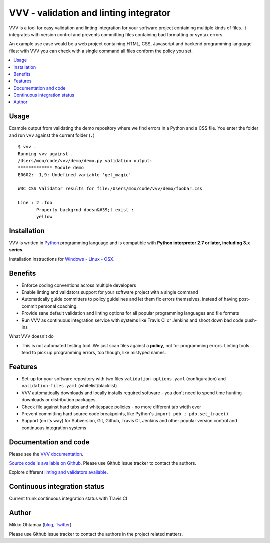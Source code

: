 ========================================
VVV - validation and linting integrator
========================================

VVV is a tool for easy validation and linting integration for your software project
containing multiple kinds of files. It integrates with version control and
prevents committing files containing bad formatting or syntax errors.

An example use case would be a web project containing HTML, CSS, Javascript
and backend programming language files: with VVV you can check with a single command
all files conform the policy you set.

.. contents :: :local:

Usage
==============

Example output from validating the demo repository where we find errors in a Python and a CSS file.
You enter the folder and run ``vvv`` against the current folder (``.``) ::

    $ vvv .
    Running vvv against .
    /Users/moo/code/vvv/demo/demo.py validation output:
    ************* Module demo
    E0602:  1,9: Undefined variable 'get_magic'

    W3C CSS Validator results for file:/Users/moo/code/vvv/demo/foobar.css

    Line : 2 .foo
           Property backgrnd doesn&#39;t exist :
           yellow


Installation
==============

VVV is written in `Python <http://www.python.org>`_ programming language and is compatible with
**Python interpreter 2.7 or later, including 3.x series**.

Installation instructions for `Windows <http://miohtama.github.com/vvv/installation.html#windows>`_ -
`Linux <http://miohtama.github.com/vvv/installation.html#linux-ubuntu-debian>`_ -
`OSX <http://miohtama.github.com/vvv/installation.html#osx>`_.

Benefits
=========

* Enforce coding conventions across multiple developers

* Enable linting and validators support for your software project with a single command

* Automatically guide committers to policy guidelines and let them fix errors themselves, instead of having
  post-commit personal coaching.

* Provide sane default validation and linting options for all popular programming languages and file formats

* Run VVV as continuous integration service with systems like Travis CI or Jenkins and shoot down bad code push-ins

What VVV doesn't do

* This is not automated testing tool. We just scan files against a **policy**, not for
  programming errors. Linting tools tend to pick up programming errors, too though,
  like mistyped names.

Features
=========

* Set-up for your software repository with two files ``validation-options.yaml`` (configuration) and ``validation-files.yaml`` (whitelist/blacklist)

* VVV automatically downloads and locally installs required software - you don't need to spend time hunting downloads or distribution packages

* Check file against hard tabs and whitespace policies - no more different tab width ever

* Prevent committing hard source code breakpoints, like Python's ``import pdb ; pdb.set_trace()``

* Support (on its way) for Subversion, Git, Github, Travis CI, Jenkins and other popular version control and continuous integration
  systems

Documentation and code
=========================

Please see the `VVV documentation <http://miohtama.github.com/vvv/>`_.

`Source code is available on Github <https://github.com/miohtama/vvv>`_. Please use Github issue tracker
to contact the authors.

Explore different `linting and validators available <http://miohtama.github.com/vvv/validators.html>`_.

Continuous integration status
================================

Current trunk continuous integration status with Travis CI

.. image :: https://secure.travis-ci.org/miohtama/vvv.png

Author
===============

Mikko Ohtamaa (`blog <http://opensourcehacker.com>`_, `Twitter <http://twitter.com/moo9000>`_)

Please use Github issue tracker to contact the authors in the project related matters.
